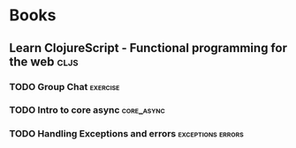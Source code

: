 * Books
** Learn ClojureScript - Functional programming for the web            :cljs:
  :PROPERTIES:
  :STATUS: reading
  :LEVEL: normal
  :LANGUAGE: english
  :RATING: 10/10
  :URL: (https://blog.devz.mx/clojurescript-sin-atajos-fase-1/)
  :AUTHOR: Andrew Meredith
  :YEAR-PUBLICATION: 2021
  :PAGES: 396
  :ISBN-13: 978-1736717202
  :END:
*** TODO Group Chat                                                :exercise:
  :PROPERTIES:
  :CHAPTER: 4
  :LEVEL: difficult
  :RATING: 10/10
  :END:
*** TODO Intro to core async                                     :core_async:
  :PROPERTIES:
  :CHAPTER: 4
  :LEVEL: difficult
  :RATING: 10/10
  :END:
*** TODO Handling Exceptions and errors                   :exceptions:errors:
  :PROPERTIES:
  :CHAPTER: 4
  :LEVEL: normal
  :RATING: 10/10
  :END:
